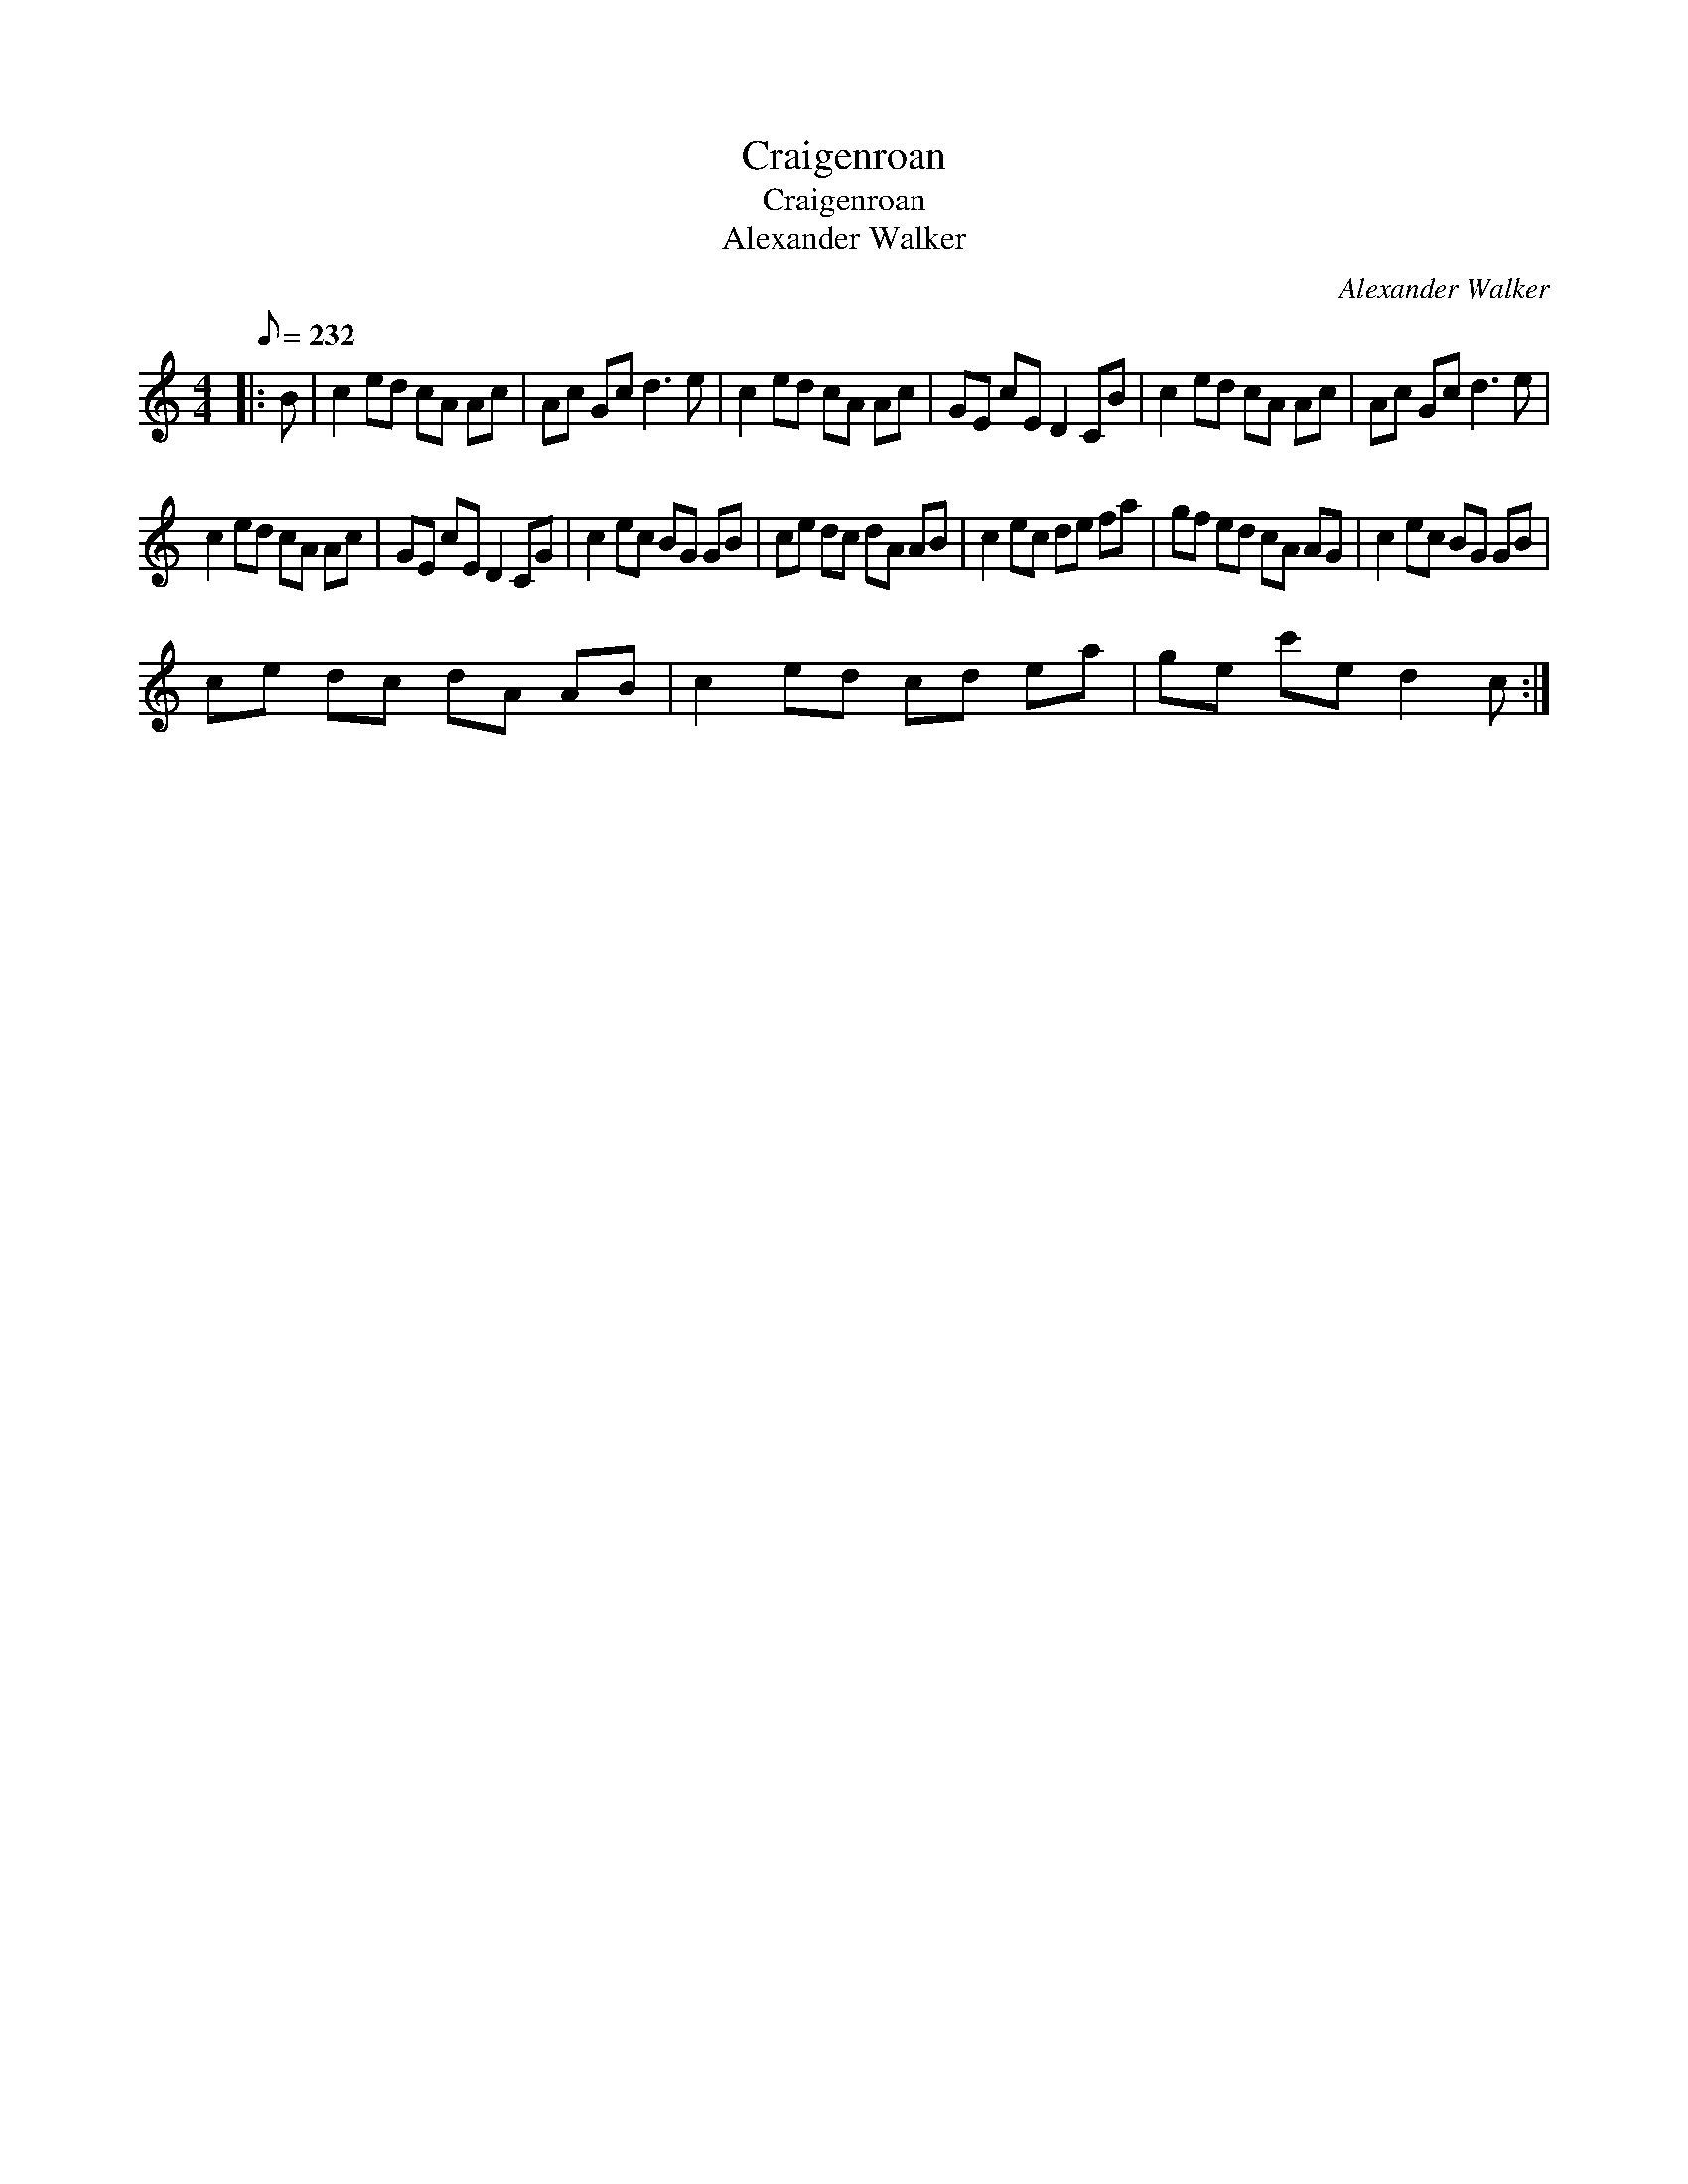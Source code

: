 X:1
T:Craigenroan
T:Craigenroan
T:Alexander Walker
C:Alexander Walker
L:1/8
Q:1/8=232
M:4/4
K:C
V:1 treble 
V:1
|: B | c2 ed cA Ac | Ac Gc d3 e | c2 ed cA Ac | GE cE D2 CB | c2 ed cA Ac | Ac Gc d3 e | %7
 c2 ed cA Ac | GE cE D2 CG | c2 ec BG GB | ce dc dA AB | c2 ec de fa | gf ed cA AG | c2 ec BG GB | %14
 ce dc dA AB | c2 ed cd ea | ge c'e d2 c :| %17


